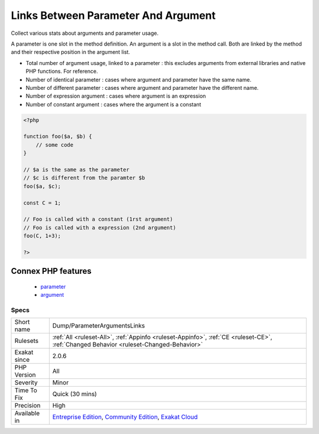 .. _dump-parameterargumentslinks:

.. _links-between-parameter-and-argument:

Links Between Parameter And Argument
++++++++++++++++++++++++++++++++++++

.. meta::
	:description:
		Links Between Parameter And Argument: Collect various stats about arguments and parameter usage.
	:twitter:card: summary_large_image
	:twitter:site: @exakat
	:twitter:title: Links Between Parameter And Argument
	:twitter:description: Links Between Parameter And Argument: Collect various stats about arguments and parameter usage
	:twitter:creator: @exakat
	:twitter:image:src: https://www.exakat.io/wp-content/uploads/2020/06/logo-exakat.png
	:og:image: https://www.exakat.io/wp-content/uploads/2020/06/logo-exakat.png
	:og:title: Links Between Parameter And Argument
	:og:type: article
	:og:description: Collect various stats about arguments and parameter usage
	:og:url: https://exakat.readthedocs.io/en/latest/Reference/Rules/Links Between Parameter And Argument.html
	:og:locale: en
Collect various stats about arguments and parameter usage. 

A parameter is one slot in the method definition. An argument is a slot in the method call. Both are linked by the method and their respective position in the argument list.

+ Total number of argument usage, linked to a parameter : this excludes arguments from external libraries and native PHP functions. For reference.
+ Number of identical parameter : cases where argument and parameter have the same name. 
+ Number of different parameter : cases where argument and parameter have the different name. 
+ Number of expression argument : cases where argument is an expression
+ Number of constant argument : cases where the argument is a constant

.. code-block:: php
   
   <?php
   
   function foo($a, $b) {
       // some code
   }
   
   // $a is the same as the parameter
   // $c is different from the paramter $b
   foo($a, $c);
   
   const C = 1;
   
   // Foo is called with a constant (1rst argument)
   // Foo is called with a expression (2nd argument)
   foo(C, 1+3);
   
   ?>
Connex PHP features
-------------------

  + `parameter <https://php-dictionary.readthedocs.io/en/latest/dictionary/parameter.ini.html>`_
  + `argument <https://php-dictionary.readthedocs.io/en/latest/dictionary/argument.ini.html>`_


Specs
_____

+--------------+-----------------------------------------------------------------------------------------------------------------------------------------------------------------------------------------+
| Short name   | Dump/ParameterArgumentsLinks                                                                                                                                                            |
+--------------+-----------------------------------------------------------------------------------------------------------------------------------------------------------------------------------------+
| Rulesets     | :ref:`All <ruleset-All>`, :ref:`Appinfo <ruleset-Appinfo>`, :ref:`CE <ruleset-CE>`, :ref:`Changed Behavior <ruleset-Changed-Behavior>`                                                  |
+--------------+-----------------------------------------------------------------------------------------------------------------------------------------------------------------------------------------+
| Exakat since | 2.0.6                                                                                                                                                                                   |
+--------------+-----------------------------------------------------------------------------------------------------------------------------------------------------------------------------------------+
| PHP Version  | All                                                                                                                                                                                     |
+--------------+-----------------------------------------------------------------------------------------------------------------------------------------------------------------------------------------+
| Severity     | Minor                                                                                                                                                                                   |
+--------------+-----------------------------------------------------------------------------------------------------------------------------------------------------------------------------------------+
| Time To Fix  | Quick (30 mins)                                                                                                                                                                         |
+--------------+-----------------------------------------------------------------------------------------------------------------------------------------------------------------------------------------+
| Precision    | High                                                                                                                                                                                    |
+--------------+-----------------------------------------------------------------------------------------------------------------------------------------------------------------------------------------+
| Available in | `Entreprise Edition <https://www.exakat.io/entreprise-edition>`_, `Community Edition <https://www.exakat.io/community-edition>`_, `Exakat Cloud <https://www.exakat.io/exakat-cloud/>`_ |
+--------------+-----------------------------------------------------------------------------------------------------------------------------------------------------------------------------------------+


